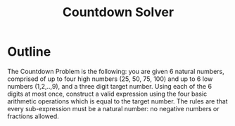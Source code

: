 #+title: Countdown Solver
* Outline
The Countdown Problem is the following: you are given 6 natural numbers, comprised of up to four high numbers (25, 50, 75, 100) and up to 6 low numbers (1,2,..,9), and a three digit target number. Using each of the 6 digits at most once, construct a valid expression using the four basic arithmetic operations which is equal to the target number. The rules are that every sub-expression must be a natural number: no negative numbers or fractions allowed.
